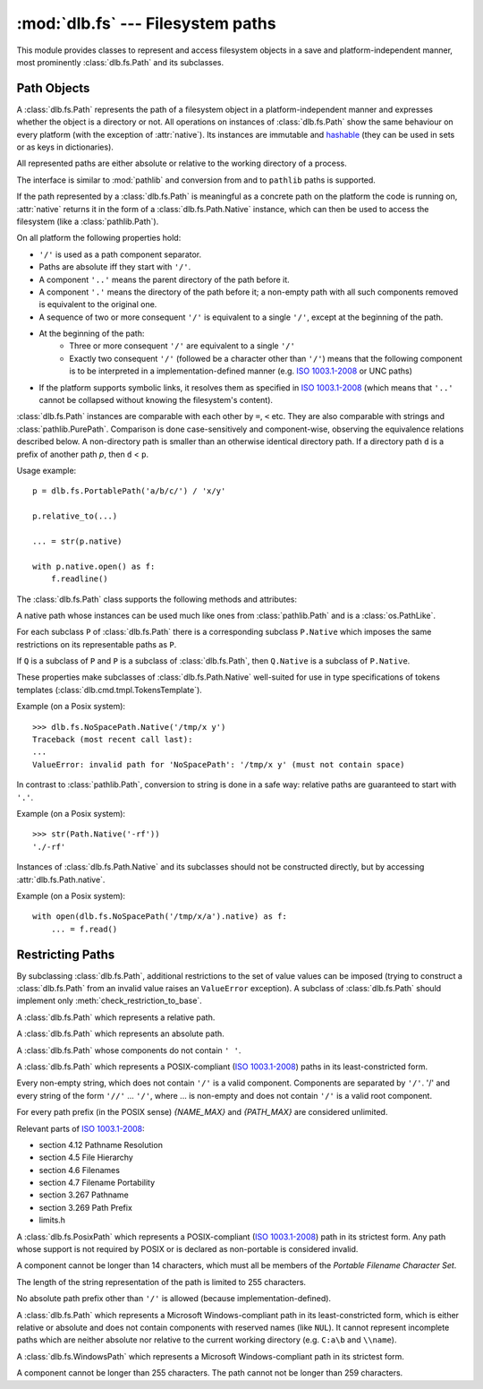 :mod:`dlb.fs` --- Filesystem paths
==================================
.. module:: dlb.fs
   :synopsis: Filesystem paths

This module provides classes to represent and access filesystem objects in a save and platform-independent manner,
most prominently :class:`dlb.fs.Path` and its subclasses.

.. inheritance-diagram:: dlb.fs.Path dlb.fs.RelativePath dlb.fs.AbsolutePath dlb.fs.NoSpacePath dlb.fs.PosixPath dlb.fs.PortablePosixPath dlb.fs.PortableWindowsPath dlb.fs.WindowsPath dlb.fs.PortablePath


Path Objects
------------

.. class:: Path

   A :class:`dlb.fs.Path` represents the path of a filesystem object in a platform-independent manner and
   expresses whether the object is a directory or not.
   All operations on instances of :class:`dlb.fs.Path` show the same behaviour on every platform
   (with the exception of :attr:`native`).
   Its instances are immutable and hashable_ (they can be used in sets or as keys in dictionaries).

   All represented paths are either absolute or relative to the working directory of a process.

   The interface is similar to :mod:`pathlib` and conversion from and to ``pathlib`` paths is supported.

   If the path represented by a :class:`dlb.fs.Path` is meaningful as a concrete path on the platform the code
   is running on, :attr:`native` returns it in the form of a :class:`dlb.fs.Path.Native` instance, which can
   then be used to access the filesystem (like a :class:`pathlib.Path`).

   On all platform the following properties hold:

   - ``'/'`` is used as a path component separator.
   - Paths are absolute iff they start with ``'/'``.
   - A component ``'..'`` means the parent directory of the path before it.
   - A component ``'.'`` means the directory of the path before it;
     a non-empty path with all such components removed is equivalent to the original one.
   - A sequence of two or more consequent ``'/'`` is equivalent to a single ``'/'``, except at the beginning of
     the path.
   - At the beginning of the path:
       - Three or more consequent ``'/'`` are equivalent to a single ``'/'``
       - Exactly two consequent ``'/'`` (followed be a character other than ``'/'``) means that the following component
         is to be interpreted in a implementation-defined manner (e.g. `ISO 1003.1-2008`_ or UNC paths)
   - If the platform supports symbolic links, it resolves them as specified in `ISO 1003.1-2008`_
     (which means that ``'..'`` cannot be collapsed without knowing the filesystem's content).

   :class:`dlb.fs.Path` instances are comparable with each other by ``=``, ``<`` etc.
   They are also comparable with strings and :class:`pathlib.PurePath`.
   Comparison is done case-sensitively and component-wise, observing the equivalence relations described below.
   A non-directory path is smaller than an otherwise identical directory path.
   If a directory path ``d`` is a prefix of another path `p`, then ``d`` < ``p``.

   Usage example::

       p = dlb.fs.PortablePath('a/b/c/') / 'x/y'

       p.relative_to(...)

       ... = str(p.native)

       with p.native.open() as f:
           f.readline()

   The :class:`dlb.fs.Path` class supports the following methods and attributes:

   .. method:: Path(path[, is_dir=None])

      Constructs a path from another path or a string.

      If ``path`` is interpreted as a string representation of a path in Posix style with ``/`` as a component
      separator.
      It must not by empty and must be either absolute or relative.

      If `is_dir` is ``None``, the ending of ``path`` determines whether is considered a directory path or not;
      it is if it ends with ``'/'`` or a ``'.'`` or ``'..'`` component.

      If `is_dir` is ``True``, the path is considered a directory path irrespective of ``path``.

      If `is_dir` is ``False``, the path is considered a non-directory path irrespective of ``path``
      However, if ``path`` represents ``'.'`` or endwith a ``'..'`` component, a ``ValueError`` exception is raised.

      :param path: portable string representation or path object
      :type path: str | :class:`Path` | :class:`pathlib.PurePath`
      :param is_dir: ``True`` if this is a directory path, ``False`` if not and ``None`` for derivation from ``path``
      :type is_dir: NoneType | bool

      :raises TypeError: if ``path`` is neither a string nor a path
      :raises ValueError: if ``path`` is an empty string
      :raises ValueError: if ``path`` is a :class:`pathlib.PurePath` which is neither absolute nor relative

      Example::

          >>> p = Path('a/b/').is_dir()
          True

          >>> p = Path(pathlib.PureWindowsPath('C:\\Windows'), is_dir=True)
          >>> p
          Path('/C:/Windows/')
          >>> p.is_dir()
          True

          >>> p = Path('x/y/..', is_dir=False)
          Traceback (most recent call last):
          ...
          ValueError: cannot be the path of a non-directory: 'x/y/..'

          >>> Path('x/y/z.tar.gz')[:-2]
          Path('x/')

          >>> Path('x/y/z.tar.gz').parts[-1]
          'z.tar.gz'

   .. method:: is_dir()

      :return: ``True`` iff this represents the path of a directory.
      :rtype: bool

   .. method:: is_absolute()

      :return: ``True`` iff this represents an absolute path.
      :rtype: bool

   .. method:: iterdir(name_filter='', recurse_name_filter=None, follow_symlinks=True, cls=None)

      Yields path objects of the directory contents denoted by this path.
      The paths are sorted and duplicate-free.
      They are of type ``self.__class__`` if ``cls`` is ``None`` and of type ``cls`` if it is not.

      ``name_filter`` and ``recurse_name_filter`` are *name filters*.
      A name filter can be

        - ``None`` --- no name matches this filter
        - a callable ``c`` accepting exactly one argument --- a name ``n`` matches this filter iff ``bool(c(n))`` is ``True``
        - a compiled regular expression ``r`` --- a name ``n`` matches this filter iff ``r.fullmatch(n))`` is not ``None``
        - a non-empty regular expression string ``s``--- a name ``n`` matches this filter iff ``re.compile(s).fullmatch(n))`` is not ``None``
        - an empty string --- every name matches this filter

      The path of an existing filesystem object is yielded iff

        - its name matches the name filter ``name_filter`` and
        - it is contained in a matched directory.

      A directory is a matched directory iff it is the directory ``d`` denoted by this path or a direct subdirectory
      of a matched directory whose name matches the name filter ``recurse_name_filter``.
      If ``follow_symlinks`` is ``True``, a symbolic link to an existing directory is considered a direct subdirectory
      of the director containing the symbolic link.
      If ``follow_symlinks`` is ``False`` or the target of the symbolic link does not exist,
      it is considered a non-directory.

      Example::

          for p in dlb.fs.Path('src/').iterdir(name_filter=r'(?i).+\.cpp', recurse_name_filter=lambda n: '.' not in n):
              ...

      :rtype: ``cls`` | ``self.__class__``

      :raises TypeError: if ``cls`` is neither ``None`` nor a subclass of :class:`dlb.fs.Path`
      :raises TypeError: if ``name_filter`` or ``recurse_name_filter`` are not both name filters
      :raises ValueError: if this is a non-directory path

   .. method:: iterdir_r(name_filter='', recurse_name_filter=None, follow_symlinks=True, cls=None)

      Like :meth:`iterdir`, but all returns paths are relative to this path.

   .. method:: list(name_filter='', recurse_name_filter=None, follow_symlinks=True, cls=None)

      Returns all paths yielded by :meth:`iterdir` as a sorted list.

      Examples::

          >>> dlb.fs.NoSpacePath('src/').list(name_filter=r'(?i).+\.cpp')
          [NoSpacePath('src/main.cpp'), NoSpacePath('src/Clock.cpp')]

   .. method:: list_r(name_filter='', recurse_name_filter=None, follow_symlinks=True, cls=None)

      Returns all paths yielded by :meth:`iterdir_r` as a sorted list.

      Examples::

          >>> dlb.fs.NoSpacePath('src/').list(name_filter=r'(?i).+\.cpp')
          [NoSpacePath('main.cpp'), NoSpacePath('Clock.cpp')]

   .. method:: __getitem__(key):

      A subpath (a slice of the path).

      The resulting path is absolute (with the same anchor) iff the slice starts at 0.
      The resulting path is a non-directory path iff it contains the last component and if
      this path is a non-directory path.

      :param key: slice of components (indices into :attr:`parts`)
      :type key: :class:`slice`
      :rtype: ``self.__class__``
      :return: subpath

      :raises TypeError: if ``key`` is not a slice
      :raises ValueError: if this is an absolute path and ``key`` is an empty slice

   .. attribute:: parts

      A tuple giving access to the path’s various components::

           >>> p = Path('/usr/bin/python3')
           >>> p.parts
           ('/', 'usr', 'bin', 'python3')

      :rtype: tuple(str)

   .. attribute:: native

      This path as a native path.
      Use this to access the filesystem::

          p = Path('/usr/bin/')
          with open(p.native) as f:
             ...

      This attribute cannot be written.

      :rtype: :class:`Path.Native`

      :raises ValueError: if this path is not representable as :class:`Path.Native`

   .. attribute:: pure_posix

      This path as a :class:`pathlib.PurePosixPath`::

          >>> p = Path('/usr/bin/')
          >>> p.pure_posix
          PurePosixPath('/usr/bin')

      This attribute cannot be written.

      :rtype: :class:`pathlib.PurePosixPath`

   .. attribute:: pure_windows

      This path as a :class:`pathlib.PureWindowsPath`::

          >>> p = Path('/C:/Program Files/')
          >>> p.pure_windows
          PureWindowsPath('C:/Program Files')

      This attribute cannot be written.

      :rtype: :class:`pathlib.PureWindowsPath`

.. class:: Path.Native

   A native path whose instances can be used much like ones from :class:`pathlib.Path` and is a :class:`os.PathLike`.

   For each subclass ``P`` of :class:`dlb.fs.Path` there is a corresponding subclass ``P.Native`` which imposes the same
   restrictions on its representable paths as ``P``.

   If ``Q`` is a subclass of ``P`` and ``P`` is a subclass of :class:`dlb.fs.Path`, then ``Q.Native`` is a subclass
   of ``P.Native``.

   These properties make subclasses of :class:`dlb.fs.Path.Native` well-suited for use in type specifications
   of tokens templates (:class:`dlb.cmd.tmpl.TokensTemplate`).

   Example (on a Posix system)::

      >>> dlb.fs.NoSpacePath.Native('/tmp/x y')
      Traceback (most recent call last):
      ...
      ValueError: invalid path for 'NoSpacePath': '/tmp/x y' (must not contain space)

   In contrast to :class:`pathlib.Path`, conversion to string is done in a safe way:
   relative paths are guaranteed to start with ``'.'``.

   Example (on a Posix system)::

       >>> str(Path.Native('-rf'))
       './-rf'

   Instances of :class:`dlb.fs.Path.Native` and its subclasses should not be constructed directly, but by accessing
   :attr:`dlb.fs.Path.native`.

   Example (on a Posix system)::

        with open(dlb.fs.NoSpacePath('/tmp/x/a').native) as f:
            ... = f.read()


Restricting Paths
-----------------

By subclassing :class:`dlb.fs.Path`, additional restrictions to the set of value values can be imposed
(trying to construct a :class:`dlb.fs.Path` from an invalid value raises an ``ValueError`` exception).
A subclass of :class:`dlb.fs.Path` should implement only :meth:`check_restriction_to_base`.

.. inheritance-diagram:: dlb.fs.Path dlb.fs.RelativePath dlb.fs.AbsolutePath dlb.fs.NoSpacePath dlb.fs.PosixPath dlb.fs.PortablePosixPath dlb.fs.PortableWindowsPath dlb.fs.WindowsPath dlb.fs.PortablePath

.. class:: RelativePath

   A :class:`dlb.fs.Path` which represents a relative path.

.. class:: AbsolutePath

   A :class:`dlb.fs.Path` which represents an absolute path.

.. class:: NoSpacePath

   A :class:`dlb.fs.Path` whose components do not contain ``' '``.

.. class:: PosixPath

   A :class:`dlb.fs.Path` which represents a POSIX-compliant (`ISO 1003.1-2008`_) paths in its least-constricted form.

   Every non-empty string, which does not contain ``'/'`` is a valid component.
   Components are separated by ``'/'``.
   '/' and every string of the form ``'//'`` ... ``'/'``, where ... is non-empty and does not contain ``'/'``
   is a valid root component.

   For every path prefix (in the POSIX sense) *{NAME_MAX}* and *{PATH_MAX}* are considered unlimited.

   Relevant parts of `ISO 1003.1-2008`_:

   - section 4.12 Pathname Resolution
   - section 4.5 File Hierarchy
   - section 4.6 Filenames
   - section 4.7 Filename Portability
   - section 3.267 Pathname
   - section 3.269 Path Prefix
   - limits.h

.. class:: PortablePosixPath

   A :class:`dlb.fs.PosixPath` which represents a POSIX-compliant (`ISO 1003.1-2008`_) path in its strictest form.
   Any path whose support is not required by POSIX or is declared as non-portable is considered invalid.

   A component cannot be longer than 14 characters, which must all be members of the
   *Portable Filename Character Set*.

   The length of the string representation of the path is limited to 255 characters.

   No absolute path prefix other than ``'/'`` is allowed (because implementation-defined).

.. class:: WindowsPath

   A :class:`dlb.fs.Path` which represents a Microsoft Windows-compliant path in its least-constricted form,
   which is either relative or absolute and does not contain components with reserved names (like ``NUL``).
   It cannot represent incomplete paths which are neither absolute nor relative to the current working
   directory (e.g. ``C:a\b`` and ``\\name``).

.. class:: PortableWindowsPath

   A :class:`dlb.fs.WindowsPath` which represents a Microsoft Windows-compliant path in its strictest form.

   A component cannot be longer than 255 characters.
   The path cannot not be longer than 259 characters.

.. class:: PortablePath

.. _POSIX:
.. _ISO 1003.1-2008: http://pubs.opengroup.org/onlinepubs/9699919799/basedefs/contents.html
.. _hashable: https://docs.python.org/3/glossary.html#term-hashable
